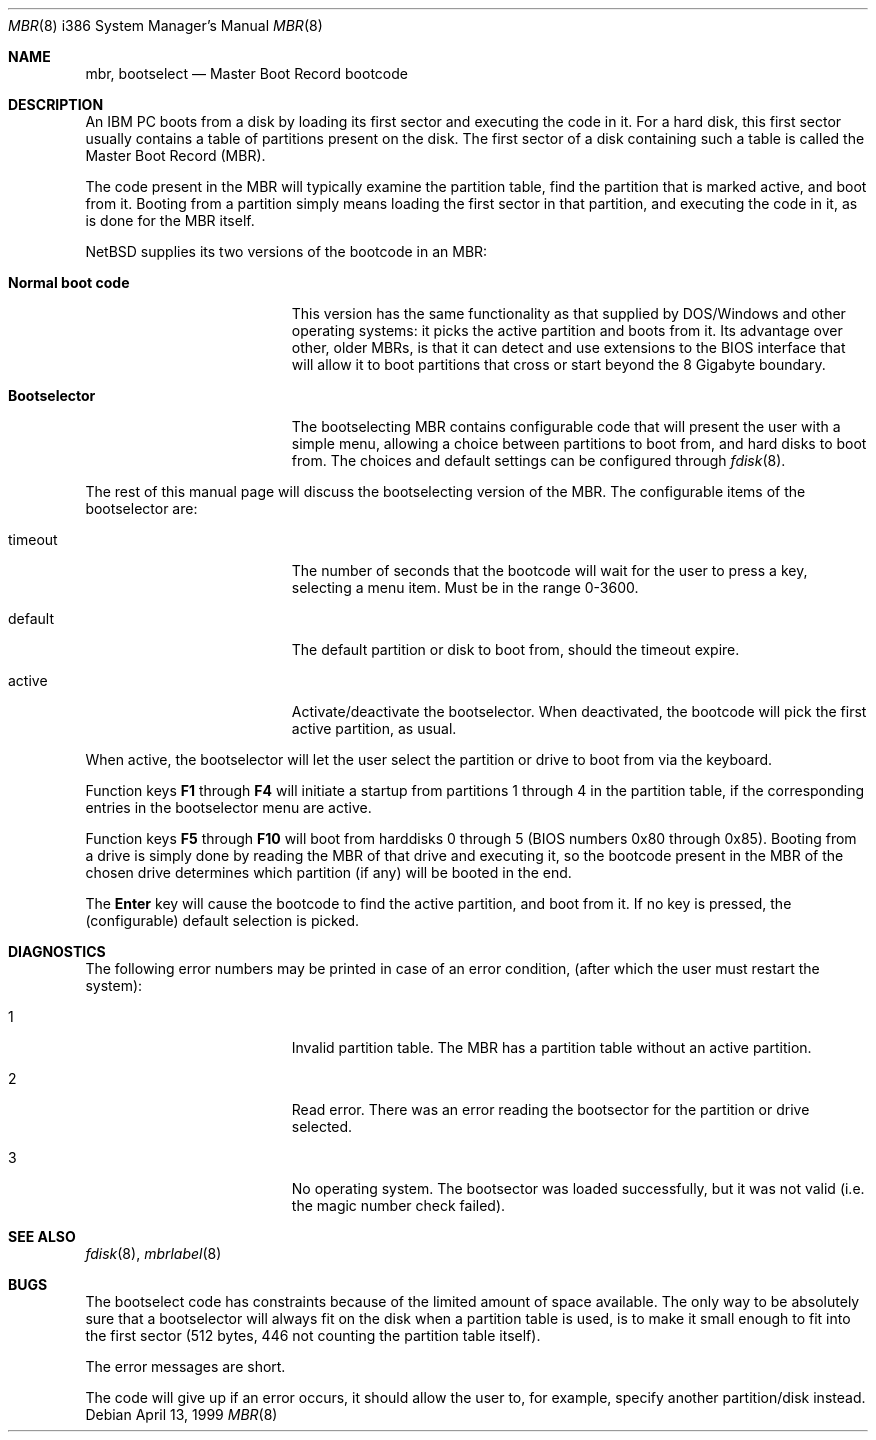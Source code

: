 .\"	$NetBSD: mbr.8,v 1.6 2002/01/13 08:02:15 fair Exp $
.Dd April 13, 1999
.Dt MBR 8 i386
.Os
.Sh NAME
.Nm mbr ,
.Nm bootselect
.Nd
Master Boot Record bootcode
.Sh DESCRIPTION
An IBM PC boots from a disk by loading its first sector and executing the code
in it.
For a hard disk, this first sector usually contains a table of
partitions present on the disk.
The first sector of a disk containing such
a table is called the Master Boot Record (MBR).
.Pp
The code present in the MBR will typically examine the partition
table, find the partition that is marked active, and boot from it.
Booting from a partition simply means loading the first sector in
that partition, and executing the code in it, as is done for the
MBR itself.
.Pp
.Nx
supplies its two versions of the bootcode in an MBR:
.Bl -tag -width Er
.It Sy Normal boot code
This version has the same functionality as that supplied by DOS/Windows and
other operating systems: it picks the active partition and boots from it.
Its advantage over other, older MBRs, is that it can detect and use
extensions to the BIOS interface that will allow it to boot partitions
that cross or start beyond the 8 Gigabyte boundary.
.It Sy Bootselector
The bootselecting MBR contains configurable code that will present
the user with a simple menu, allowing a choice between partitions to
boot from, and hard disks to boot from.
The choices and default settings can be configured through
.Xr fdisk 8 .
.El
.Pp
The rest of this manual page will discuss the bootselecting version of
the MBR.
The configurable items of the bootselector are:
.Bl -tag -width Er
.It timeout
The number of seconds that the bootcode will wait for the user to
press a key, selecting a menu item.
Must be in the range 0-3600.
.It default
The default partition or disk to boot from, should the timeout
expire.
.It active
Activate/deactivate the bootselector.
When deactivated, the bootcode will pick the first active partition,
as usual.
.El
.Pp
When active, the bootselector will let the user select the partition
or drive to boot from via the keyboard.
.Pp
Function keys
.Sy F1
through
.Sy F4
will initiate a startup from partitions 1 through 4 in the partition
table, if the corresponding entries in the bootselector menu are active.
.Pp
Function keys
.Sy F5
through
.Sy F10
will boot from harddisks 0 through 5 (BIOS numbers 0x80 through 0x85).
Booting from a drive is simply done by reading the MBR of that
drive and executing it, so the bootcode present in the MBR of the
chosen drive determines which partition (if any) will be booted in
the end.
.Pp
The
.Sy Enter
key will cause the bootcode to find the active partition, and boot from it.
If no key is pressed, the (configurable) default selection is picked.
.Sh DIAGNOSTICS
The following error numbers may be printed in case of an error condition,
(after which the user must restart the system):
.Bl -tag -width Er
.It 1
Invalid partition table.
The MBR has a partition table without an active partition.
.It 2
Read error.
There was an error reading the bootsector for the partition or
drive selected.
.It 3
No operating system.
The bootsector was loaded successfully, but it was not valid (i.e.
the magic number check failed).
.El
.Sh SEE ALSO
.Xr fdisk 8 ,
.Xr mbrlabel 8
.Sh BUGS
The bootselect code has constraints because of the limited amount of
space available.
The only way to be absolutely sure that a bootselector will always
fit on the disk when a partition table is used, is to make it small
enough to fit into the first sector (512 bytes, 446 not counting
the partition table itself).
.Pp
The error messages are short.
.Pp
The code will give up if an error occurs, it should allow the user
to, for example, specify another partition/disk instead.
